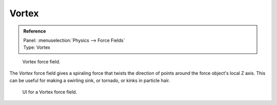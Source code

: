 
******
Vortex
******

.. admonition:: Reference
   :class: refbox

   | Panel:    :menuselection:`Physics --> Force Fields`
   | Type:     Vortex

.. figure:: /images/physics_force-fields_types_vortex_visualzation.png

   Vortex force field.

The *Vortex* force field gives a spiraling force that twists the direction of points around the force
object's local Z axis. This can be useful for making a swirling sink, or tornado,
or kinks in particle hair.

.. figure:: /images/physics_force-fields_types_vortex_panel.jpg

   UI for a Vortex force field.

.. vimeo:: 173811208
